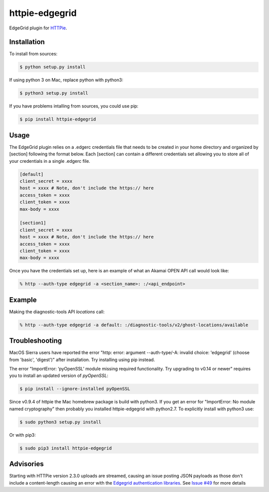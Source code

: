 httpie-edgegrid
===============

EdgeGrid plugin for `HTTPie <https://github.com/jkbr/httpie>`_.


Installation
------------

To install from sources:

.. code-block:: bash

    $ python setup.py install

If using python 3 on Mac, replace python with python3:

.. code-block:: bash

    $ python3 setup.py install

If you have problems intalling from sources, you could use pip:

.. code-block:: bash

    $ pip install httpie-edgegrid




Usage
-----

The EdgeGrid plugin relies on a .edgerc credentials file that needs to be created in your home directory and organized by [section] following the format below. Each [section] can contain a different credentials set allowing you to store all of your credentials in a single .edgerc file. 

.. code-block:: bash

		[default]
		client_secret = xxxx
		host = xxxx # Note, don't include the https:// here
		access_token = xxxx
		client_token = xxxx
		max-body = xxxx

		[section1]
		client_secret = xxxx
		host = xxxx # Note, don't include the https:// here
		access_token = xxxx
		client_token = xxxx
		max-body = xxxx

Once you have the credentials set up, here is an example of what an Akamai OPEN API call would look like:

.. code-block:: bash

	% http --auth-type edgegrid -a <section_name>: :/<api_endpoint>

Example
-------

Making the diagnostic-tools API `locations` call:

.. code-block:: bash

	% http --auth-type edgegrid -a default: :/diagnostic-tools/v2/ghost-locations/available

Troubleshooting
---------------

MacOS Sierra users have reported  the error "http: error: argument --auth-type/-A: invalid choice: 'edgegrid' (choose from 'basic', 'digest')" after installation. Try installing using pip instead.

The error "ImportError: ‘pyOpenSSL’ module missing required functionality. Try upgrading to v0.14 or newer" requires you to install an updated version of `pyOpenSSL`:

.. code-block:: bash

	$ pip install --ignore-installed pyOpenSSL

Since v0.9.4 of httpie the Mac homebrew package is build with python3. If you get an error for "ImportError: No module named cryptography" then probably you installed httpie-edgegrid with python2.7. To explicitly install with python3 use:

.. code-block:: bash

	$ sudo python3 setup.py install

Or with pip3:

.. code-block:: bash

	$ sudo pip3 install httpie-edgegrid
	
Advisories
----------

Starting with HTTPie version 2.3.0 uploads are streamed, causing an issue posting JSON payloads as those don't include a content-length causing an error with the `Edgegrid authentication libraries <https://github.com/akamai/AkamaiOPEN-edgegrid-python>`_. See `Issue #49 <https://github.com/akamai/AkamaiOPEN-edgegrid-python/issues/49>`_ for more details

